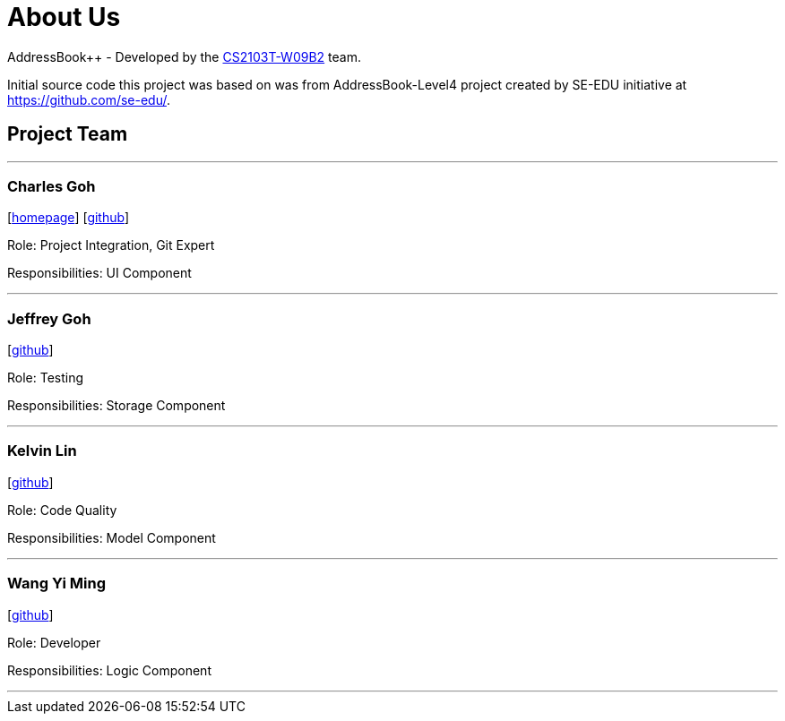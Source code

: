 = About Us
:relfileprefix: team/
ifdef::env-github,env-browser[:outfilesuffix: .adoc]
:imagesDir: images
:stylesDir: stylesheets

AddressBook++ - Developed by the https://github.com/CS2103T-W09B2/main/blob/master/docs/AboutUs.adoc[CS2103T-W09B2] team.

Initial source code this project was based on was from AddressBook-Level4 project created by SE-EDU initiative at https://github.com/se-edu/.


== Project Team
'''
=== Charles Goh
{empty}[http://charlesgoh.me[homepage]] [https://github.com/charlesgoh[github]]

Role: Project Integration, Git Expert

Responsibilities: UI Component

'''

=== Jeffrey Goh
{empty}[http://github.com/jeffreygohkw[github]]

Role: Testing

Responsibilities: Storage Component

'''

=== Kelvin Lin
{empty}[http://github.com/esiloke[github]]

Role: Code Quality

Responsibilities: Model Component

'''

=== Wang Yi Ming
{empty}[http://github.com/wangyiming1090[github]]

Role: Developer

Responsibilities: Logic Component

'''
